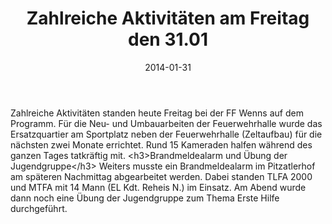 #+TITLE: Zahlreiche Aktivitäten am Freitag den 31.01
#+DATE: 2014-01-31
#+FACEBOOK_URL: 

Zahlreiche Aktivitäten standen heute Freitag bei der FF Wenns auf dem Programm. Für die Neu- und Umbauarbeiten der Feuerwehrhalle wurde das Ersatzquartier am Sportplatz neben der Feuerwehrhalle (Zeltaufbau) für die nächsten zwei Monate errichtet. Rund 15 Kameraden halfen während des ganzen Tages tatkräftig mit.
<h3>Brandmeldealarm und Übung der Jugendgruppe</h3>
Weiters musste ein Brandmeldealarm im Pitzatlerhof am späteren Nachmittag abgearbeitet werden. Dabei standen TLFA 2000 und MTFA mit 14 Mann (EL Kdt. Reheis N.) im Einsatz. Am Abend wurde dann noch eine Übung der Jugendgruppe zum Thema Erste Hilfe durchgeführt.
